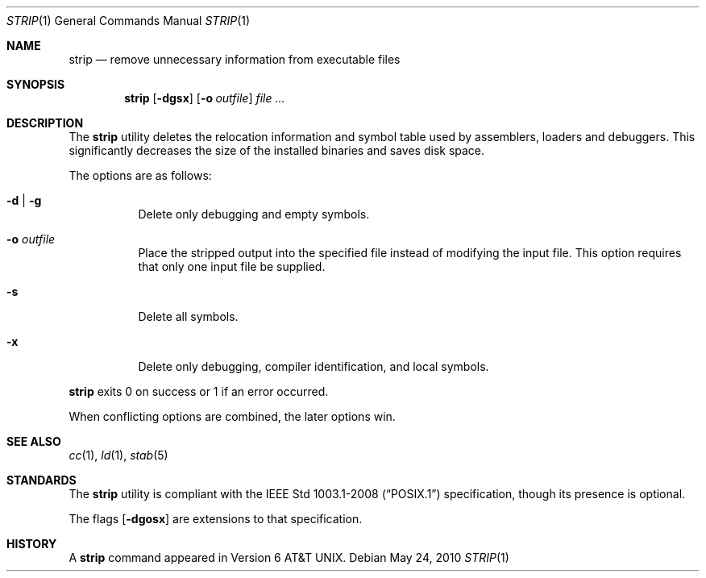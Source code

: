 .\"	$OpenBSD: strip.1,v 1.13 2010/06/01 21:44:39 deraadt Exp $
.\"
.\" Copyright (c) 1989, 1990 The Regents of the University of California.
.\" All rights reserved.
.\"
.\" Redistribution and use in source and binary forms, with or without
.\" modification, are permitted provided that the following conditions
.\" are met:
.\" 1. Redistributions of source code must retain the above copyright
.\"    notice, this list of conditions and the following disclaimer.
.\" 2. Redistributions in binary form must reproduce the above copyright
.\"    notice, this list of conditions and the following disclaimer in the
.\"    documentation and/or other materials provided with the distribution.
.\" 3. Neither the name of the University nor the names of its contributors
.\"    may be used to endorse or promote products derived from this software
.\"    without specific prior written permission.
.\"
.\" THIS SOFTWARE IS PROVIDED BY THE REGENTS AND CONTRIBUTORS ``AS IS'' AND
.\" ANY EXPRESS OR IMPLIED WARRANTIES, INCLUDING, BUT NOT LIMITED TO, THE
.\" IMPLIED WARRANTIES OF MERCHANTABILITY AND FITNESS FOR A PARTICULAR PURPOSE
.\" ARE DISCLAIMED.  IN NO EVENT SHALL THE REGENTS OR CONTRIBUTORS BE LIABLE
.\" FOR ANY DIRECT, INDIRECT, INCIDENTAL, SPECIAL, EXEMPLARY, OR CONSEQUENTIAL
.\" DAMAGES (INCLUDING, BUT NOT LIMITED TO, PROCUREMENT OF SUBSTITUTE GOODS
.\" OR SERVICES; LOSS OF USE, DATA, OR PROFITS; OR BUSINESS INTERRUPTION)
.\" HOWEVER CAUSED AND ON ANY THEORY OF LIABILITY, WHETHER IN CONTRACT, STRICT
.\" LIABILITY, OR TORT (INCLUDING NEGLIGENCE OR OTHERWISE) ARISING IN ANY WAY
.\" OUT OF THE USE OF THIS SOFTWARE, EVEN IF ADVISED OF THE POSSIBILITY OF
.\" SUCH DAMAGE.
.\"
.\"     from: @(#)strip.1	6.6 (Berkeley) 5/26/91
.\"
.Dd $Mdocdate: May 24 2010 $
.Dt STRIP 1
.Os
.Sh NAME
.Nm strip
.Nd remove unnecessary information from executable files
.Sh SYNOPSIS
.Nm strip
.Op Fl dgsx
.Op Fl o Ar outfile
.Ar
.Sh DESCRIPTION
The
.Nm
utility
deletes the relocation information and symbol table used by
assemblers, loaders and debuggers.
This significantly
decreases the size of the installed binaries and saves disk space.
.Pp
The options are as follows:
.Bl -tag -width Ds
.It Fl d | g
Delete only debugging and empty symbols.
.It Fl o Ar outfile
Place the stripped output into the specified file instead of modifying
the input file.
This option requires that only one input file be supplied.
.It Fl s
Delete all symbols.
.It Fl x
Delete only debugging, compiler identification, and local symbols.
.El
.Pp
.Nm
exits 0 on success or 1 if an error occurred.
.Pp
When conflicting options are combined, the later options win.
.Sh SEE ALSO
.Xr cc 1 ,
.Xr ld 1 ,
.Xr stab 5
.Sh STANDARDS
The
.Nm
utility is compliant with the
.St -p1003.1-2008
specification,
though its presence is optional.
.Pp
The flags
.Op Fl dgosx
are extensions to that specification.
.Sh HISTORY
A
.Nm
command appeared in
.At v6 .
